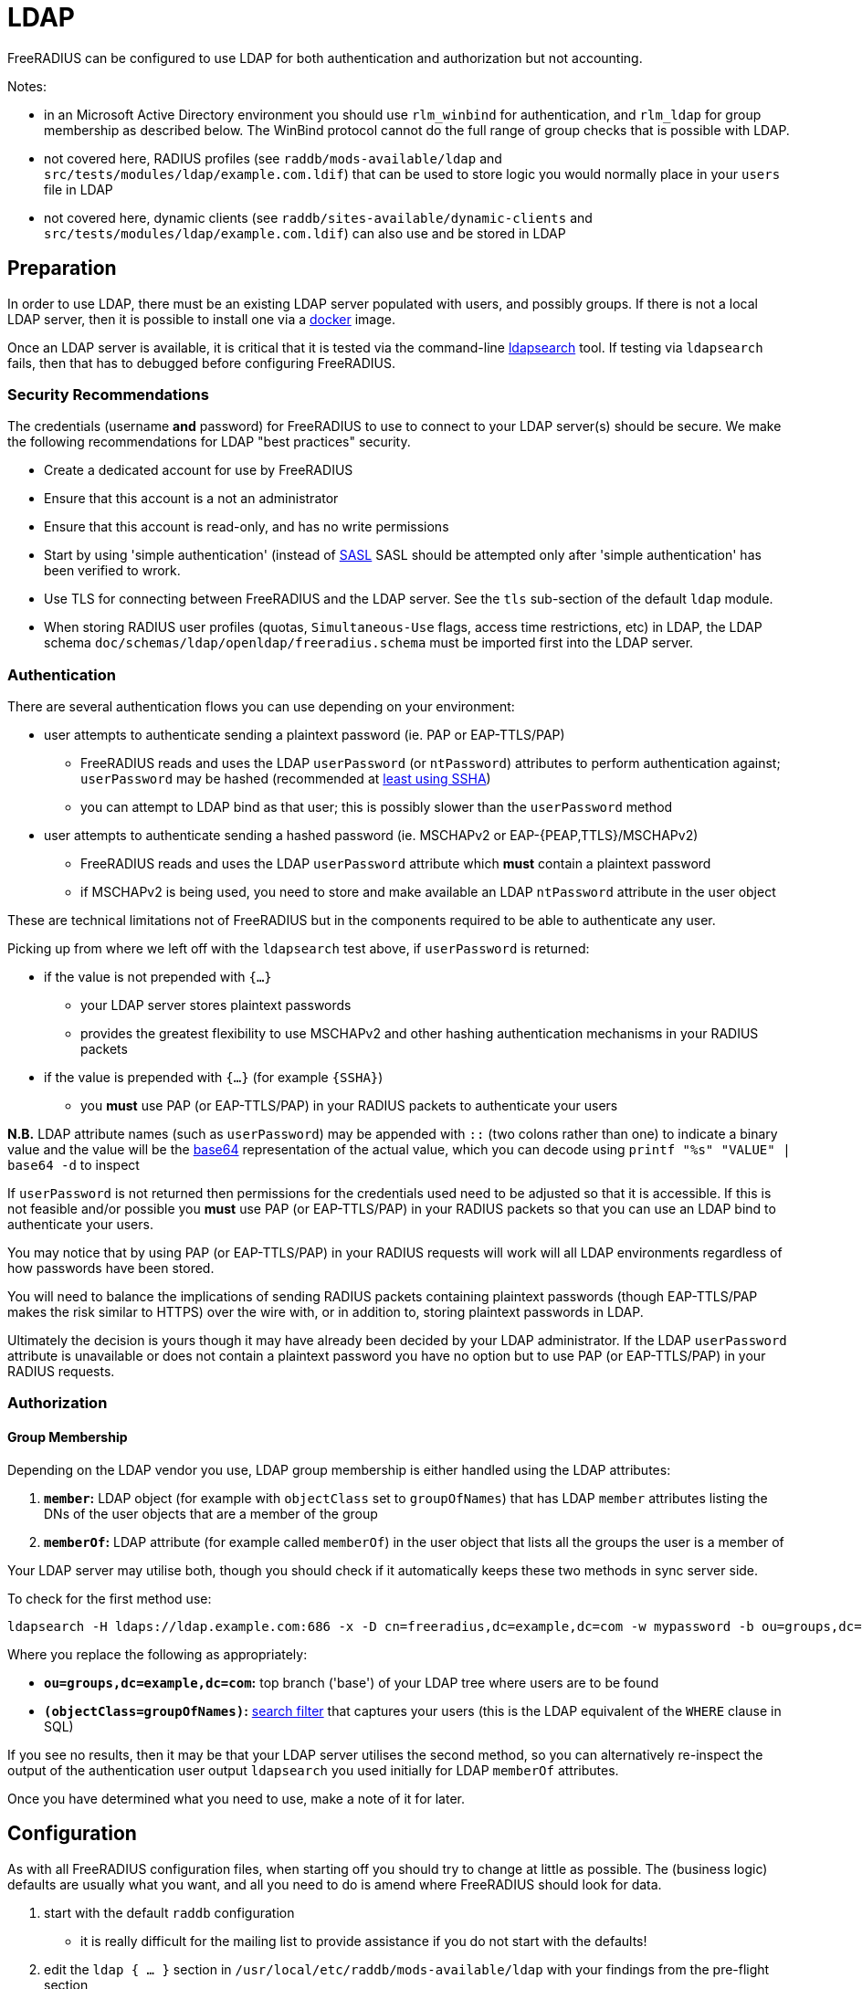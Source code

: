 = LDAP

FreeRADIUS can be configured to use LDAP for both authentication and
authorization but not accounting.

Notes:

 * in an Microsoft Active Directory environment you should use
   `rlm_winbind` for authentication, and `rlm_ldap` for group
   membership as described below.  The WinBind protocol cannot do the
   full range of group checks that is possible with LDAP.

 * not covered here, RADIUS profiles (see `raddb/mods-available/ldap`
   and `src/tests/modules/ldap/example.com.ldif`) that can be used to
   store logic you would normally place in your `users` file in LDAP

 * not covered here, dynamic clients (see
   `raddb/sites-available/dynamic-clients` and
   `src/tests/modules/ldap/example.com.ldif`) can also use and be
   stored in LDAP

== Preparation

In order to use LDAP, there must be an existing LDAP server populated
with users, and possibly groups.  If there is not a local LDAP server,
then it is possible to install one via a
xref:modules/ldap_docker.adoc[docker] image.

Once an LDAP server is available, it is critical that it is tested via
the command-line xref:modules/ldap_search.adoc[ldapsearch] tool.  If
testing via `ldapsearch` fails, then that has to debugged before
configuring FreeRADIUS.

=== Security Recommendations

The credentials (username *and* password) for FreeRADIUS to use to
connect to your LDAP server(s) should be secure.  We make the
following recommendations for LDAP "best practices" security.

* Create a dedicated account for use by FreeRADIUS

* Ensure that this account is a not an administrator

* Ensure that this account is read-only, and has no write permissions

* Start by using 'simple authentication' (instead of
  https://en.wikipedia.org/wiki/Simple_Authentication_and_Security_Layer[SASL]
  SASL should be attempted only after 'simple authentication' has been
  verified to wrork.

* Use TLS for connecting between FreeRADIUS and the LDAP server.  See
  the `tls` sub-section of the default `ldap` module.

* When storing RADIUS user profiles (quotas, `Simultaneous-Use` flags,
access time restrictions, etc) in LDAP, the LDAP schema
`doc/schemas/ldap/openldap/freeradius.schema` must be imported first
into the LDAP server.

=== Authentication

There are several authentication flows you can use depending on your environment:

 * user attempts to authenticate sending a plaintext password (ie. PAP or EAP-TTLS/PAP)
 ** FreeRADIUS reads and uses the LDAP `userPassword` (or `ntPassword`) attributes to perform authentication against; `userPassword` may be hashed (recommended at https://openldap.org/doc/admin24/security.html#Password%20Storage[least using SSHA])
 ** you can attempt to LDAP bind as that user; this is possibly slower than the `userPassword` method
 * user attempts to authenticate sending a hashed password (ie. MSCHAPv2 or EAP-{PEAP,TTLS}/MSCHAPv2)
 ** FreeRADIUS reads and uses the LDAP `userPassword` attribute which *must* contain a plaintext password
 ** if MSCHAPv2 is being used, you need to store and make available an LDAP `ntPassword` attribute in the user object

These are technical limitations not of FreeRADIUS but in the components required to be able to authenticate any user.

Picking up from where we left off with the `ldapsearch` test above, if `userPassword` is returned:

 * if the value is not prepended with `{...}`
 ** your LDAP server stores plaintext passwords
 ** provides the greatest flexibility to use MSCHAPv2 and other hashing authentication mechanisms in your RADIUS packets
 * if the value is prepended with `{...}` (for example `{SSHA}`)
 ** you *must* use PAP (or EAP-TTLS/PAP) in your RADIUS packets to authenticate your users

*N.B.* LDAP attribute names (such as `userPassword`) may be appended
with `::` (two colons rather than one) to indicate a binary value and
the value will be the https://en.wikipedia.org/wiki/Base64[base64]
representation of the actual value, which you can decode using
`printf "%s" "VALUE" | base64 -d` to inspect

If `userPassword` is not returned then permissions for the credentials
used need to be adjusted so that it is accessible.  If this is not
feasible and/or possible you *must* use PAP (or EAP-TTLS/PAP) in your
RADIUS packets so that you can use an LDAP bind to authenticate your
users.

You may notice that by using PAP (or EAP-TTLS/PAP) in your RADIUS
requests will work will all LDAP environments regardless of how
passwords have been stored.

You will need to balance the implications of sending RADIUS packets
containing plaintext passwords (though EAP-TTLS/PAP makes the risk
similar to HTTPS) over the wire with, or in addition to, storing
plaintext passwords in LDAP.

Ultimately the decision is yours though it may have already been
decided by your LDAP administrator.  If the LDAP `userPassword`
attribute is unavailable or does not contain a plaintext password you
have no option but to use PAP (or EAP-TTLS/PAP) in your RADIUS
requests.

=== Authorization

==== Group Membership

Depending on the LDAP vendor you use, LDAP group membership is either
handled using the LDAP attributes:

 . *`member`:* LDAP object (for example with `objectClass` set to `groupOfNames`) that has LDAP `member` attributes listing the DNs of the user objects that are a member of the group
 . *`memberOf`:* LDAP attribute (for example called `memberOf`) in the user object that lists all the groups the user is a member of

Your LDAP server may utilise both, though you should check if it automatically keeps these two methods in sync server side.

To check for the first method use:

[source,shell]
----
ldapsearch -H ldaps://ldap.example.com:686 -x -D cn=freeradius,dc=example,dc=com -w mypassword -b ou=groups,dc=example,dc=com -z 10 '(objectClass=groupOfNames)' objectClass cn member
----

Where you replace the following as appropriately:

 * *`ou=groups,dc=example,dc=com`:* top branch ('base') of your LDAP tree where users are to be found
 * *`(objectClass=groupOfNames)`:*
    http://www.zytrax.com/books/ldap/apa/search.html[search filter]
    that captures your users (this is the LDAP equivalent of the
    `WHERE` clause in SQL)

If you see no results, then it may be that your LDAP server utilises
the second method, so you can alternatively re-inspect the output of
the authentication user output `ldapsearch` you used initially for
LDAP `memberOf` attributes.

Once you have determined what you need to use, make a note of it for later.

== Configuration

As with all FreeRADIUS configuration files, when starting off you should try to change at little as possible.  The (business logic) defaults are usually what you want, and all you need to do is amend where FreeRADIUS should look for data.

 . start with the default `raddb` configuration
 ** it is really difficult for the mailing list to provide assistance if you do not start with the defaults!
 . edit the `ldap { ... }` section in `/usr/local/etc/raddb/mods-available/ldap` with your findings from the pre-flight section
 ** *server:* use the URI form (for example `ldap://192.0.2.1`) to describe where your LDAP server is
 ** *identity:* use the (preferably non-admin read only) account DN here (eg. `cn=readonly,dc=example,cn=com`)
 ** *password:* use the password associated with the identity account
 ** *base_dn:* provide the base of your LDAP database here (eg. `dc=example,dc=com`)
 ** in the `user { ... }` section
 *** check that `filter` can match your users when searched for
 ** in the `group { ... }` section
 *** check that `filter` can match your groups when searched for
 **** for Active Directory you may need to use `(objectClass=group)` instead
 *** referring to your notes above on how your LDAP server handles authorization, if it uses the LDAP attribute in:
 **** *a dedicated group object (ie. `member`):* uncomment `membership_filter` and possibility amend the value
 **** *the user object (ie. `memberOf`):* check `membership_attribute` is set apprioately
 . enabled the LDAP module
+
[source,shell]
----
cd /usr/local/etc/raddb/mods-enabled && ln -s ../mods-available/ldap
----
 . start FreeRADIUS, initially in debugging mode
+
[source,shell]
----
radiusd -X
----
 ** if everything looks good, then FreeRADIUS should start up with the message `Ready to process requests`
 ** if not, errors clearly describing why it terminated will be show and you *must* read these to gain insight into what the problem may be
 *** For example `Can't contact LDAP server` means something is wrong with the connection details regarding your LDAP server

== Testing

=== Authentication

Now in another terminal window run on the FreeRADIUS server to test authentication:

[source,shell]
----
cat <<'EOF' | radclient -x localhost auth testing123
User-Name = john
User-Password = password
EOF
----

==== `Access-Accept`

If this works you should see `radclient` report `Access-Accept` almostly immediately without delay:

[source,shell]
----
Debug : Sent Access-Request Id 39 from 0.0.0.0:47493 to 127.0.0.1:1812 length 44
Debug : Received Access-Accept Id 39 from 127.0.0.1:1812 to 0.0.0.0:47493 via lo length 26
Debug : User-Name = "john"
----

On the FreeRADIUS debug terminal side, you should see something like:

[source,log]
----
(0)    files (noop)
(0)    ldap - Reserved connection (0)
(0)    ldap - EXPAND (uid=%{%{Stripped-User-Name}:-%{User-Name}})
(0)    ldap - --> (uid=john)
(0)    ldap - Performing search in "dc=example,dc=com" with filter "(uid=john)", scope "sub"
(0)    ldap - Waiting for search result...
(0)    ldap - User object found at DN "uid=john,ou=people,dc=example,dc=com"
(0)    ldap - Processing user attributes
(0)    ldap -   &control:Password-With-Header += password
(0)    ldap - Released connection (0)
(0)    ldap (updated)
(0)    expiration (noop)
(0)    logintime (noop)
(0)    pap - No {...} in &Password-With-Header, re-writing to Cleartext-Password
(0)    pap - Normalized &control:Password-With-Header -> &control:Cleartext-Password
(0)    pap - Removing &control:Password-With-Header
(0)    pap - Setting &control:Auth-Type = pap
(0)    pap (updated)
(0)  } # recv Access-Request (updated)
(0)  Running 'authenticate pap' from file /usr/local/etc/raddb/sites-enabled/default
(0)  authenticate pap {
(0)    pap - Login attempt with password
(0)    pap - Comparing with "known-good" Cleartext-Password (8)
(0)    pap - User authenticated successfully
(0)    pap (ok)
(0)  } # authenticate pap (ok)
(0)  Running 'send Access-Accept' from file /usr/local/etc/raddb/sites-enabled/default
----

Here FreeRADIUS is describing what it did:

 . used the `files` module but there was no effect (`noop`) in running the module
 . used the `ldap` module
 ** searched for `(uid=john)` in `dc=example,dc=com`
 *** this is doing the same as the following that you could run on the CLI
+
[source,shell]
----
ldapsearch -LL -H ldap://localhost -x -D cn=freeradius,dc=example,dc=com -w mypassword -b dc=example,dc=com '(uid=john)'
----
 ** found `uid=john,ou=people,dc=example,dc=com`
 *** if for you no user is found, but you know the user is in your directory, recheck the `user { ... }` section in `raddb/mods-available/ldap` as you may have a filter or attribute configuration set incorrectly
 ** found some useful attributes associated with that user
 *** the password which it placed into `control:Password-With-Header`
 *** as RADIUS attributes were changed, it returns `updated` as a result code to unlang
 . the modules `expiration` and `logintime` were used, but both had no effect (`noop`)
 . the module `pap` was used
 ** it found a suitable password to use in `&Password-With-Header`
 *** populates `&control:Cleartext-Password`
 *** the module decides it has everything it needs to do authentication so sets `&control:Auth-Type = pap`
 *** as RADIUS attributes were changed, it returns `updated` as a result code to unlang
 . the authenticate section runs and hands off to `pap` as `&control:Auth-Type = pap` was set earlier
 ** `&control:Cleartext-Password` is compared to `&request:User-Password`
 ** matches so `ok` is returned
 . we return `Access-Accept` as `ok` was returned to unlang

This worked as the LDAP credentials used by FreeRADIUS to connect to the LDAP server is able to extract a the `userPassword` attribute; as could been seen from the example `ldapsearch` command provided earlier.

==== `Access-Reject`

If this fails, the response will be delayed by one second and `Access-Reject` will be returned:

[source,shell]
----
Debug : Sent Access-Request Id 130 from 0.0.0.0:49353 to 127.0.0.1:1812 length 44
Debug : Received Access-Reject Id 130 from 127.0.0.1:1812 to 0.0.0.0:49353 via lo length 20
(0) -: Expected Access-Accept got Access-Reject
----

You should now look to the output of the debugging from the FreeRADIUS terminal window which may show something like:

[source,log]
----
(0)    files (noop)
(0)    ldap - Reserved connection (0)
(0)    ldap - EXPAND (uid=%{%{Stripped-User-Name}:-%{User-Name}})
(0)    ldap - --> (uid=john)
(0)    ldap - Performing search in "dc=example,dc=com" with filter "(uid=john)", scope "sub"
(0)    ldap - Waiting for search result...
(0)    ldap - User object found at DN "uid=john,ou=people,dc=example,dc=com"
(0)    ldap - Processing user attributes
(0)    ldap - Released connection (0)
(0)    ldap (ok)
(0)    expiration (noop)
(0)    logintime (noop)
(0)    pap - WARNING: No "known good" password found for the user.  Not setting Auth-Type
(0)    pap - WARNING: Authentication will fail unless a "known good" password is available
(0)    pap (noop)
(0)  } # recv Access-Request (ok)
(0)  ERROR: No Auth-Type available: rejecting the user.
(0)  Running 'send Access-Reject' from file /usr/local/etc/raddb/sites-enabled/default
----

Here FreeRADIUS describes it:

 . used the `files` module but there was no effect (`noop`) in running the module
 . used the `ldap` module
 ** searched for `(uid=john)` in `dc=example,dc=com`
 ** found `uid=john,ou=people,dc=example,dc=com`
 ** did *not* find any useful attributes associated with that user
 ** module was successful in operation, but changed no RADIUS attributes so returns `ok`
 . the modules `expiration` and `logintime` were used, but both had no effect (`noop`)
 . the module `pap` was used
 ** it finds no suitable password RADIUS attributes to use
 ** as it makes no changes, the module returns `noop`
 . no `Auth-Type` is set, so FreeRADIUS rejects the request (no even attempting to authenticate)
 . returns `Access-Reject`

This occurs as the LDAP credentials used by FreeRADIUS to connect to the LDAP server is *unable* to extract a the `userPassword` attribute; as could been seen from the example `ldapsearch` command provided earlier.

You have two options avaliable to you here (`Ctrl-C` the running FreeRADIUS server, make the change and restart):

 . change the permissions of the LDAP credentials used so that FreeRADIUS can read the LDAP `userPassword` attribute
 ** this is the recommended option
 ** fixing this, means you should see `Access-Accept` as described above
 . configure FreeRADIUS to attempt to 'bind' (LDAP language for 'login') as the user in the RADIUS request
 ** do this by editing `/usr/local/etc/raddb/sites-available/default`
 ** amend by adding after the call to `ldap` in `recv Access-Request { ... }` section, so that it looks like:
+
[source,unlang]
----
-ldap
if ((ok || updated) && &User-Password) {
    update {
        &control:Auth-Type := ldap
    }
}
----
 ** FreeRADIUS is now configured to attempt to LDAP bind if the `ldap` module finds a user and the RADIUS request contains a `User-Password` RADIUS attribute

If you use LDAP bind'ing to perform user authentication, then when `radclient` receives `Accept-Accept', the FreeRADIUS debug terminal will look like:

[source,log]
----
(0)    files (noop)
(0)    ldap - Reserved connection (0)
(0)    ldap - EXPAND (uid=%{%{Stripped-User-Name}:-%{User-Name}})
(0)    ldap - --> (uid=john)
(0)    ldap - Performing search in "dc=example,dc=com" with filter "(uid=john)", scope "sub"
(0)    ldap - Waiting for search result...
(0)    ldap - User object found at DN "uid=john,ou=people,dc=example,dc=com"
(0)    ldap - Processing user attributes
(0)    ldap - Released connection (0)
(0)    ldap (ok)
(0)    if ((ok || updated) && &User-Password) {
(0)      update {
(0)        &control:Auth-Type := ldap
(0)      } # update (noop)
(0)    } # if ((ok || updated) && &User-Password) (noop)
(0)    expiration (noop)
(0)    logintime (noop)
(0)    pap - WARNING: No "known good" password found for the user.  Not setting Auth-Type
(0)    pap - WARNING: Authentication will fail unless a "known good" password is available
(0)    pap (noop)
(0)  } # recv Access-Request (ok)
(0)  Running 'authenticate ldap' from file /usr/local/etc/raddb/sites-enabled/default
(0)  authenticate ldap {
(0)    ldap - Login attempt with password
(0)    ldap - Reserved connection (1)
(0)    ldap - Login attempt by "john"
(0)    ldap - Using user DN from request "uid=john,ou=people,dc=example,dc=com"
(0)    ldap - Waiting for bind result...
(0)    ldap - Bind successful
(0)    ldap - Bind as user "uid=john,ou=people,dc=example,dc=com" was successful
(0)    ldap - Released connection (1)
(0)    ldap (ok)
(0)  } # authenticate ldap (ok)
(0)  Running 'send Access-Accept' from file /usr/local/etc/raddb/sites-enabled/default
----

Here FreeRADIUS is describes it:

 . used the `files` module but there was no effect (`noop`) in running the module
 . used the `ldap` module
 ** searched for `(uid=john)` in `dc=example,dc=com`
 ** found `uid=john,ou=people,dc=example,dc=com`
 ** did *not* find any useful attributes associated with that user
 ** module was successful in operation, but changed no RADIUS attributes so returns `ok`
 . `&control:Auth-Type := ldap` was set as the `ldap` module was successful in finding a user
 . the modules `expiration` and `logintime` were used, but both had no effect (`noop`)
 . the module `pap` was used
 ** it finds no suitable password RADIUS attributes to use
 ** as it makes no changes, the module returns `noop`
 . the authenticate section runs and hands off to `ldap` as `&control:Auth-Type = ldap` was set earlier
 ** attemps to LDAP bind as `uid=john,ou=people,dc=example,dc=com`
 ** successful so `ok` is returned
 . we return `Access-Accept` as `ok` was returned to unlang

=== Authorization

If you wish to restrict the user so that they can only authenticate depending on an LDAP group membership, edit `/usr/local/etc/raddb/sites-available/default` so that under `recv Access-Request { ... }` the call out to the `ldap` module looks like:

[source,unlang]
----
-ldap
if (ok || updated) {
    if (!(ldap-Group == 'foo')) {
        update {
            &Reply-Message := "Not a member of the foo LDAP group"
        }
        reject
    }

# uncomment if you use LDAP bind's for authentication
#    if (&User-Password) {
#        update {
#            &control:Auth-Type := ldap
#        }
#    }
}
----

This restricts only LDAP users that are members of the LDAP `foo` group to connect.

If this fails to work recheck the `group { ... }` section in `raddb/mods-available/ldap` as you may have a filter or attribute configuration set incorrectly.
